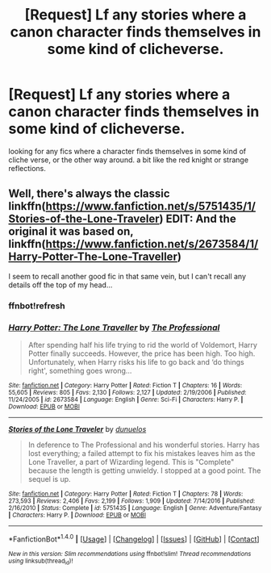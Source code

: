 #+TITLE: [Request] Lf any stories where a canon character finds themselves in some kind of clicheverse.

* [Request] Lf any stories where a canon character finds themselves in some kind of clicheverse.
:PROPERTIES:
:Author: Nosureph
:Score: 4
:DateUnix: 1505135840.0
:DateShort: 2017-Sep-11
:FlairText: Request
:END:
looking for any fics where a character finds themselves in some kind of cliche verse, or the other way around. a bit like the red knight or strange reflections.


** Well, there's always the classic linkffn([[https://www.fanfiction.net/s/5751435/1/Stories-of-the-Lone-Traveler]]) EDIT: And the original it was based on, linkffn([[https://www.fanfiction.net/s/2673584/1/Harry-Potter-The-Lone-Traveller]])

I seem to recall another good fic in that same vein, but I can't recall any details off the top of my head...
:PROPERTIES:
:Author: NouvelleVoix
:Score: 3
:DateUnix: 1505164231.0
:DateShort: 2017-Sep-12
:END:

*** ffnbot!refresh
:PROPERTIES:
:Author: NouvelleVoix
:Score: 1
:DateUnix: 1505172425.0
:DateShort: 2017-Sep-12
:END:


*** [[http://www.fanfiction.net/s/2673584/1/][*/Harry Potter: The Lone Traveller/*]] by [[https://www.fanfiction.net/u/933691/The-Professional][/The Professional/]]

#+begin_quote
  After spending half his life trying to rid the world of Voldemort, Harry Potter finally succeeds. However, the price has been high. Too high. Unfortunately, when Harry risks his life to go back and ‘do things right', something goes wrong...
#+end_quote

^{/Site/: [[http://www.fanfiction.net/][fanfiction.net]] *|* /Category/: Harry Potter *|* /Rated/: Fiction T *|* /Chapters/: 16 *|* /Words/: 55,605 *|* /Reviews/: 805 *|* /Favs/: 2,130 *|* /Follows/: 2,127 *|* /Updated/: 2/19/2006 *|* /Published/: 11/24/2005 *|* /id/: 2673584 *|* /Language/: English *|* /Genre/: Sci-Fi *|* /Characters/: Harry P. *|* /Download/: [[http://www.ff2ebook.com/old/ffn-bot/index.php?id=2673584&source=ff&filetype=epub][EPUB]] or [[http://www.ff2ebook.com/old/ffn-bot/index.php?id=2673584&source=ff&filetype=mobi][MOBI]]}

--------------

[[http://www.fanfiction.net/s/5751435/1/][*/Stories of the Lone Traveler/*]] by [[https://www.fanfiction.net/u/2198557/dunuelos][/dunuelos/]]

#+begin_quote
  In deference to The Professional and his wonderful stories. Harry has lost everything; a failed attempt to fix his mistakes leaves him as the Lone Traveller, a part of Wizarding legend. This is "Complete" because the length is getting unwieldy. I stopped at a good point. The sequel is up.
#+end_quote

^{/Site/: [[http://www.fanfiction.net/][fanfiction.net]] *|* /Category/: Harry Potter *|* /Rated/: Fiction T *|* /Chapters/: 78 *|* /Words/: 273,593 *|* /Reviews/: 2,406 *|* /Favs/: 2,199 *|* /Follows/: 1,909 *|* /Updated/: 7/14/2016 *|* /Published/: 2/16/2010 *|* /Status/: Complete *|* /id/: 5751435 *|* /Language/: English *|* /Genre/: Adventure/Fantasy *|* /Characters/: Harry P. *|* /Download/: [[http://www.ff2ebook.com/old/ffn-bot/index.php?id=5751435&source=ff&filetype=epub][EPUB]] or [[http://www.ff2ebook.com/old/ffn-bot/index.php?id=5751435&source=ff&filetype=mobi][MOBI]]}

--------------

*FanfictionBot*^{1.4.0} *|* [[[https://github.com/tusing/reddit-ffn-bot/wiki/Usage][Usage]]] | [[[https://github.com/tusing/reddit-ffn-bot/wiki/Changelog][Changelog]]] | [[[https://github.com/tusing/reddit-ffn-bot/issues/][Issues]]] | [[[https://github.com/tusing/reddit-ffn-bot/][GitHub]]] | [[[https://www.reddit.com/message/compose?to=tusing][Contact]]]

^{/New in this version: Slim recommendations using/ ffnbot!slim! /Thread recommendations using/ linksub(thread_id)!}
:PROPERTIES:
:Author: FanfictionBot
:Score: 1
:DateUnix: 1505172441.0
:DateShort: 2017-Sep-12
:END:
